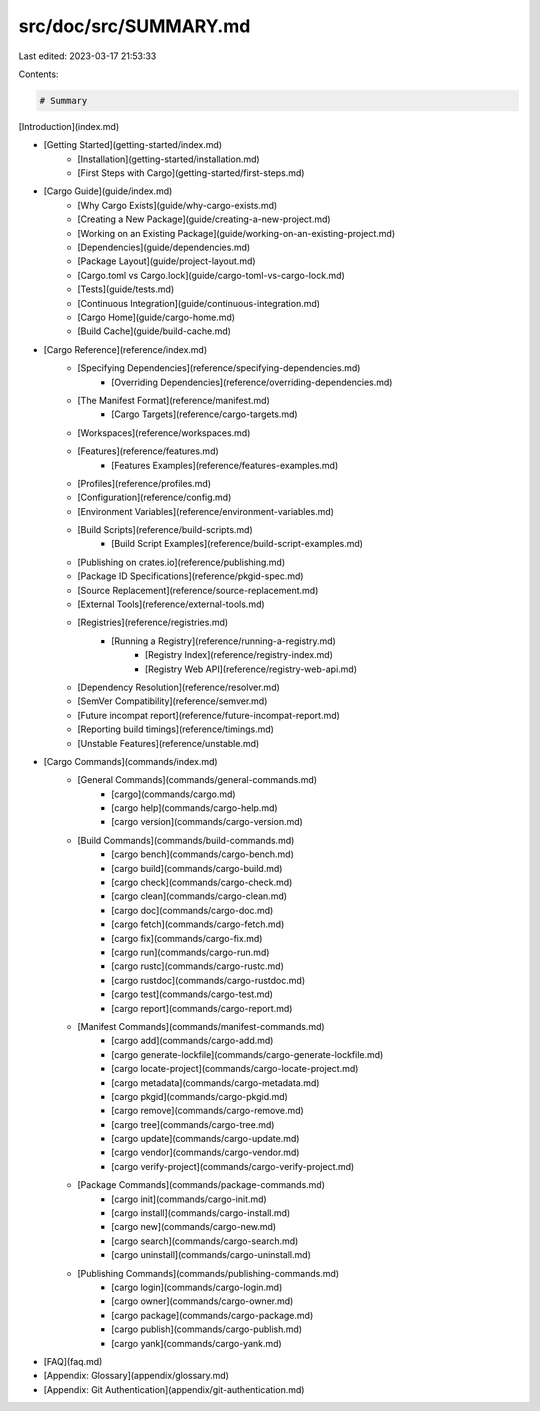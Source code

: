 src/doc/src/SUMMARY.md
======================

Last edited: 2023-03-17 21:53:33

Contents:

.. code-block:: md

    # Summary

[Introduction](index.md)

* [Getting Started](getting-started/index.md)
    * [Installation](getting-started/installation.md)
    * [First Steps with Cargo](getting-started/first-steps.md)

* [Cargo Guide](guide/index.md)
    * [Why Cargo Exists](guide/why-cargo-exists.md)
    * [Creating a New Package](guide/creating-a-new-project.md)
    * [Working on an Existing Package](guide/working-on-an-existing-project.md)
    * [Dependencies](guide/dependencies.md)
    * [Package Layout](guide/project-layout.md)
    * [Cargo.toml vs Cargo.lock](guide/cargo-toml-vs-cargo-lock.md)
    * [Tests](guide/tests.md)
    * [Continuous Integration](guide/continuous-integration.md)
    * [Cargo Home](guide/cargo-home.md)
    * [Build Cache](guide/build-cache.md)

* [Cargo Reference](reference/index.md)
    * [Specifying Dependencies](reference/specifying-dependencies.md)
        * [Overriding Dependencies](reference/overriding-dependencies.md)
    * [The Manifest Format](reference/manifest.md)
        * [Cargo Targets](reference/cargo-targets.md)
    * [Workspaces](reference/workspaces.md)
    * [Features](reference/features.md)
        * [Features Examples](reference/features-examples.md)
    * [Profiles](reference/profiles.md)
    * [Configuration](reference/config.md)
    * [Environment Variables](reference/environment-variables.md)
    * [Build Scripts](reference/build-scripts.md)
        * [Build Script Examples](reference/build-script-examples.md)
    * [Publishing on crates.io](reference/publishing.md)
    * [Package ID Specifications](reference/pkgid-spec.md)
    * [Source Replacement](reference/source-replacement.md)
    * [External Tools](reference/external-tools.md)
    * [Registries](reference/registries.md)
        * [Running a Registry](reference/running-a-registry.md)
            * [Registry Index](reference/registry-index.md)
            * [Registry Web API](reference/registry-web-api.md)
    * [Dependency Resolution](reference/resolver.md)
    * [SemVer Compatibility](reference/semver.md)
    * [Future incompat report](reference/future-incompat-report.md)
    * [Reporting build timings](reference/timings.md)
    * [Unstable Features](reference/unstable.md)

* [Cargo Commands](commands/index.md)
    * [General Commands](commands/general-commands.md)
        * [cargo](commands/cargo.md)
        * [cargo help](commands/cargo-help.md)
        * [cargo version](commands/cargo-version.md)
    * [Build Commands](commands/build-commands.md)
        * [cargo bench](commands/cargo-bench.md)
        * [cargo build](commands/cargo-build.md)
        * [cargo check](commands/cargo-check.md)
        * [cargo clean](commands/cargo-clean.md)
        * [cargo doc](commands/cargo-doc.md)
        * [cargo fetch](commands/cargo-fetch.md)
        * [cargo fix](commands/cargo-fix.md)
        * [cargo run](commands/cargo-run.md)
        * [cargo rustc](commands/cargo-rustc.md)
        * [cargo rustdoc](commands/cargo-rustdoc.md)
        * [cargo test](commands/cargo-test.md)
        * [cargo report](commands/cargo-report.md)
    * [Manifest Commands](commands/manifest-commands.md)
        * [cargo add](commands/cargo-add.md)
        * [cargo generate-lockfile](commands/cargo-generate-lockfile.md)
        * [cargo locate-project](commands/cargo-locate-project.md)
        * [cargo metadata](commands/cargo-metadata.md)
        * [cargo pkgid](commands/cargo-pkgid.md)
        * [cargo remove](commands/cargo-remove.md)
        * [cargo tree](commands/cargo-tree.md)
        * [cargo update](commands/cargo-update.md)
        * [cargo vendor](commands/cargo-vendor.md)
        * [cargo verify-project](commands/cargo-verify-project.md)
    * [Package Commands](commands/package-commands.md)
        * [cargo init](commands/cargo-init.md)
        * [cargo install](commands/cargo-install.md)
        * [cargo new](commands/cargo-new.md)
        * [cargo search](commands/cargo-search.md)
        * [cargo uninstall](commands/cargo-uninstall.md)
    * [Publishing Commands](commands/publishing-commands.md)
        * [cargo login](commands/cargo-login.md)
        * [cargo owner](commands/cargo-owner.md)
        * [cargo package](commands/cargo-package.md)
        * [cargo publish](commands/cargo-publish.md)
        * [cargo yank](commands/cargo-yank.md)

* [FAQ](faq.md)
* [Appendix: Glossary](appendix/glossary.md)
* [Appendix: Git Authentication](appendix/git-authentication.md)


